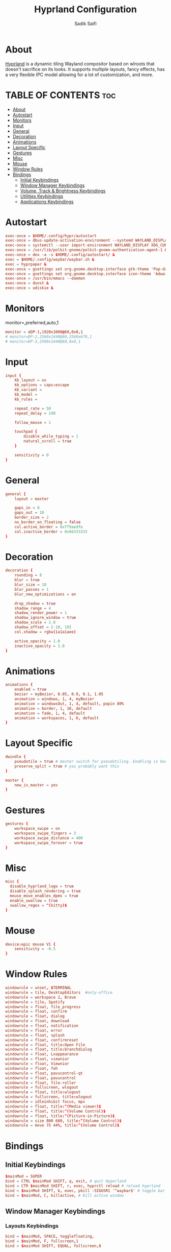 #+TITLE: Hyprland Configuration
#+AUTHOR: Sadik Saifi
#+DESCRIPTION: This is the configuration for Hyprland compositor(wayland).
#+PROPERTY: header-args :tangle hyprland.conf
#+STARTUP: showeverything

* About
[[https://hyprland.org/][Hyprland]] is a dynamic tiling Wayland compositor based on wlroots that doesn't sacrifice on its looks.
It supports multiple layouts, fancy effects, has a very flexible IPC model allowing for a lot of customization, and more.

[[/.local/share/screenshots/hyprwm.png]]

* TABLE OF CONTENTS :toc:
- [[#about][About]]
- [[#autostart][Autostart]]
- [[#monitors][Monitors]]
- [[#input][Input]]
- [[#general][General]]
- [[#decoration][Decoration]]
- [[#animations][Animations]]
- [[#layout-specific][Layout Specific]]
- [[#gestures][Gestures]]
- [[#misc][Misc]]
- [[#mouse][Mouse]]
- [[#window-rules][Window Rules]]
- [[#bindings][Bindings]]
  - [[#initial-keybindings][Initial Keybindings]]
  - [[#window-manager-keybindings][Window Manager Keybindings]]
  - [[#volume-track--brightness-keybindings][Volume, Track & Brightness Keybindings]]
  - [[#utilities-keybindings][Utilities Keybindings]]
  - [[#applications-keybindings][Applications Keybindings]]

* Autostart

#+BEGIN_SRC conf
exec-once = $HOME/.config/hypr/autostart
exec-once = dbus-update-activation-environment --systemd WAYLAND_DISPLAY XDG_CURRENT_DESKTOP
exec-once = systemctl --user import-environment WAYLAND_DISPLAY XDG_CURRENT_DESKTOP
exec-once = /usr/lib/polkit-gnome/polkit-gnome-authentication-agent-1 &
exec-once = dex -a -s $HOME/.config/autostart/ &
exec = $HOME/.config/waybar/waybar.sh &
exec = hyprpaper &
exec-once = gsettings set org.gnome.desktop.interface gtk-theme 'Pop-dark' &
exec-once = gsettings set org.gnome.desktop.interface icon-theme 'Adwaita' &
exec-once = /usr/bin/emacs --daemon
exec-once = dunst &
exec-once = udiskie &
#+END_SRC

* Monitors
monitor=,preferred,auto,1

#+BEGIN_SRC conf
monitor = eDP-1,1920x1080@60,0x0,1
# monitor=DP-2,2560x1440@60,2560x670,1
# monitor=DP-3,2560x1440@60,0x0,1
#+END_SRC

* Input

#+BEGIN_SRC conf
input {
    kb_layout = us
    kb_options = caps:escape
    kb_variant =
    kb_model =
    kb_rules =

    repeat_rate = 50
    repeat_delay = 240

    follow_mouse = 1

    touchpad {
        disable_while_typing = 1
        natural_scroll = true
    }

    sensitivity = 0
}
#+END_SRC

* General

#+BEGIN_SRC conf
general {
    layout = master

    gaps_in = 8
    gaps_out = 18
    border_size = 2
    no_border_on_floating = false
    col.active_border = 0xff9aedfe
    col.inactive_border = 0x66333333
}
#+END_SRC

* Decoration

#+BEGIN_SRC conf
decoration {
    rounding = 8
    blur = true
    blur_size = 10
    blur_passes = 1
    blur_new_optimizations = on

    drop_shadow = true
    shadow_range = 4
    shadow_render_power = 1
    shadow_ignore_window = true
    shadow_scale = 1.0
    shadow_offset = [-10, 10]
    col.shadow = rgba(1a1a1aee)

    active_opacity = 1.0
    inactive_opacity = 1.0
}
#+END_SRC

* Animations

#+BEGIN_SRC conf
animations {
    enabled = true
    bezier = myBezier, 0.05, 0.9, 0.1, 1.05
    animation = windows, 1, 4, myBezier
    animation = windowsOut, 1, 4, default, popin 80%
    animation = border, 1, 10, default
    animation = fade, 1, 4, default
    animation = workspaces, 1, 6, default
}
#+END_SRC

* Layout Specific

#+BEGIN_SRC conf
dwindle {
    pseudotile = true # master switch for pseudotiling. Enabling is bound to mainMod + P in the keybinds section below
    preserve_split = true # you probably want this
}

master {
    new_is_master = yes
}
#+END_SRC

* Gestures

#+BEGIN_SRC conf
gestures {
    workspace_swipe = on
    workspace_swipe_fingers = 3
    workspace_swipe_distance = 400
    workspace_swipe_forever = true
}
#+END_SRC

* Misc

#+BEGIN_SRC conf
misc {
  disable_hyprland_logo = true
  disable_splash_rendering = true
  mouse_move_enables_dpms = true
  enable_swallow = true
  swallow_regex = ^(kitty)$
}
#+END_SRC

* Mouse

#+BEGIN_SRC conf
device:epic mouse V1 {
    sensitivity = -0.5
}
#+END_SRC

* Window Rules

#+BEGIN_SRC conf
windowrule = unset, $TERMINAL
windowrule = tile, DesktopEditors  #only-office
windowrule = workspace 2, Brave
windowrule = tile, Spotify
windowrule = float, file_progress
windowrule = float, confirm
windowrule = float, dialog
windowrule = float, download
windowrule = float, notification
windowrule = float, error
windowrule = float, splash
windowrule = float, confirmreset
windowrule = float, title:Open File
windowrule = float, title:branchdialog
windowrule = float, Lxappearance
windowrule = float, viewnior
windowrule = float, Viewnior
windowrule = float, feh
windowrule = float, pavucontrol-qt
windowrule = float, pavucontrol
windowrule = float, file-roller
windowrule = fullscreen, wlogout
windowrule = float, title:wlogout
windowrule = fullscreen, title:wlogout
windowrule = idleinhibit focus, mpv
windowrule = float, title:^(Media viewer)$
windowrule = float, title:^(Volume Control)$
windowrule = float, title:^(Picture-in-Picture)$
windowrule = size 800 600, title:^(Volume Control)$
windowrule = move 75 44%, title:^(Volume Control)$
#+END_SRC

* Bindings

** Initial Keybindings

#+BEGIN_SRC conf
$mainMod = SUPER
bind = CTRL $mainMod SHIFT, q, exit, # quit Hyperland
bind = CTR $mainMod SHIFT, r, exec, hyprctl reload # reload hyprland
bind = $mainMod SHIFT, b, exec, pkill -SIGUSR1 '^waybar$' # toggle bar
bind = $mainMod, C, killactive, # Kill active window
#+END_SRC

** Window Manager Keybindings

*** Layouts Keybindings

#+BEGIN_SRC conf
bind = $mainMod, SPACE, togglefloating,
bind = $mainMod, F, fullscreen,1
bind = $mainMod SHIFT, EQUAL, fullscreen,0
#+END_SRC

*** Move Focus

#+BEGIN_SRC conf
bind = $mainMod, h, movefocus, l
bind = $mainMod, l, movefocus, r
bind = $mainMod, k, movefocus, u
bind = $mainMod, j, movefocus, d
#+END_SRC

*** Master Layout Keybindings

#+BEGIN_SRC conf
bind = $mainMod SHIFT, Return, layoutmsg, swapwithmaster
bind = $mainMod, i, layoutmsg, addmaster
bind = $mainMod, d, layoutmsg, removemaster
#+END_SRC

*** Workspaces Keybindings
+ Switch workspaces with mainMod + [0-9]
+ Move active window to a workspace with mainMod + SHIFT + [0-9]

#+BEGIN_SRC conf
bind = $mainMod, 1, workspace, 1
bind = $mainMod, 2, workspace, 2
bind = $mainMod, 3, workspace, 3
bind = $mainMod, 4, workspace, 4
bind = $mainMod, 5, workspace, 5
bind = $mainMod, 6, workspace, 6
bind = $mainMod, 7, workspace, 7
bind = $mainMod, 8, workspace, 8
bind = $mainMod, 9, workspace, 9
bind = $mainMod, 0, workspace, 10

bind = $mainMod SHIFT, 1, movetoworkspace, 1
bind = $mainMod SHIFT, 2, movetoworkspace, 2
bind = $mainMod SHIFT, 3, movetoworkspace, 3
bind = $mainMod SHIFT, 4, movetoworkspace, 4
bind = $mainMod SHIFT, 5, movetoworkspace, 5
bind = $mainMod SHIFT, 6, movetoworkspace, 6
bind = $mainMod SHIFT, 7, movetoworkspace, 7
bind = $mainMod SHIFT, 8, movetoworkspace, 8
bind = $mainMod SHIFT, 9, movetoworkspace, 9
bind = $mainMod SHIFT, 0, movetoworkspace, 10
#+END_SRC

*** Windows Keybindings

#+BEGIN_SRC conf
bind = $mainMod SHIFT, h, resizeactive, -40 0
bind = $mainMod SHIFT, l, resizeactive, 40 0
bind = $mainMod SHIFT, k, resizeactive, 0 -40
bind = $mainMod SHIFT, j, resizeactive, 0 40
bindm = $mainMod, mouse:272, movewindow
bindm = $mainMod SHIFT, mouse:272, resizewindow
#+END_SRC

** Volume, Track & Brightness Keybindings

*** Volume Keybindings

#+BEGIN_SRC conf
bind = , XF86AudioLowerVolume, exec, pactl set-sink-volume @DEFAULT_SINK@ -5% # decrease volume
bind = , XF86AudioRaiseVolume, exec, pactl set-sink-volume @DEFAULT_SINK@ +5% # increase volume
bind = , XF86AudioMute, exec, pactl set-sink-mute @DEFAULT_SINK@ toggle # mute volume
bind = , XF86AudioMicMute, exec, pactl set-source-mute @DEFAULT_SOURCE@ toggle # mute mic
#+END_SRC

*** Track Keybindings

#+BEGIN_SRC conf
bind = SHIFT, XF86AudioLowerVolume, exec, playerctl previous # previous track
bind = SHIFT, XF86AudioRaiseVolume, exec, playerctl next # next track
bind = , XF86AudioMute, exec, playerctl play-pause  # toggle track
#+END_SRC

*** Brightness Keybindings

#+BEGIN_SRC conf
bind = , XF86MonBrightnessUp, exec,brightnessctl -q set +5% # increase screen brightness
bind = , XF86MonBrightnessDown, exec,brightnessctl -q set 5%- # decrease screen brightnes
#+END_SRC

** Utilities Keybindings

#+BEGIN_SRC conf
bind = , Print, exec, wayshot --now # screenshot of whole screen.
bind = SHIFT, Print, exec, wayshot --win # screenshot of selected area.
bind = ALT, e, exec, edit-configs # edit config
bind = $mainMod, r, exec, $HOME/.config/rofi/launchers/type-1/launcher.sh   # rofi launcher
bind = $mainMod, x, exec, $HOME/.config/rofi/powermenu/type-4/powermenu.sh  # rofi powermenu
bind = $mainMod, period, exec, killall rofi || rofi -show emoji -emoji-format "{emoji}" -modi emoji -theme ~/.config/rofi/global/emoji
bind = $mainMod, n, exec, rofi-wifi-menu   # rofi wifi menu
bind = $mainMod, b, exec, rofi-bluetooth   # rofi bluetooth
bind = $mainMod, p, exec, hyprpicker -a -n # color picker
#+END_SRC

** Applications Keybindings

#+BEGIN_SRC conf
bind = $mainMod SHIFT, f, exec, thunar
bind = $mainMod SHIFT, c, exec, code
bind = $mainMod SHIFT, m, exec, mailspring
bind = $mainMod SHIFT, d, exec, discord
bind = $mainMod SHIFT, v, exec, virt-manager
bind = $mainMod SHIFT, s, exec, spotify
bind = $mainMod SHIFT, w, exec, $BROWSER
bind = $mainMod, Return, exec, $TERMINAL
bind = $mainMod SHIFT, e, exec, emacsclient -c -a 'emacs' --eval '(dashboard-refresh-buffer)'
#+END_SRC
